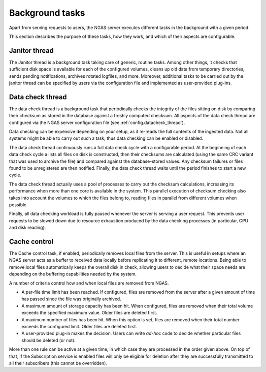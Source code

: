 Background tasks
================

Apart from serving requests to users,
the NGAS server executes different tasks in the background
with a given period.

This section describes
the purpose of these tasks,
how they work,
and which of their aspects are configurable.

.. _bg.janitor_thread:

Janitor thread
--------------

The Janitor thread is a background task
taking care of generic, routine tasks.
Among other things,
it checks that sufficient disk space is available
for each of the configured volumes,
cleans up old data from temporary directories,
sends pending notifications,
archives rotated logfiles, and more.
Moreover, additional tasks to be carried out
by the janitor thread
can be specified by users via the configuration file
and implemented as user-provided plug-ins.

.. _bg.datacheck_thread:

Data check thread
-----------------

The data check thread is a background task
that periodically checks the integrity
of the files sitting on disk
by comparing their checksum as stored in the database
against a freshly computed checksum.
All aspects of the data check thread
are configured via the NGAS server configuration file
(see :ref:`config.datacheck_thread`).

Data checking can be expensive depending on your setup,
as it re-reads the full contents of the ingested data.
Not all systems might be able to carry out such a task;
thus data checking can be enabled or disabled.

The data check thread continuously runs
a full data check cycle
with a configurable period.
At the beginning of each data check cycle
a lists all files on disk is constructed,
then their checksums are calculated
(using the same CRC variant
that was used to archive the file)
and compared against the database-stored values.
Any checksum failures
or files found to be unregistered
are then notified.
Finally, the data check thread waits until the period finishes
to start a new cycle.

The data check thread actually uses a pool of processes
to carry out the checksum calculations,
increasing its performance
when more than one core is available in the system.
This parallel execution of checksum checking
also takes into account the volumes to which the files belong to,
reading files in parallel from different volumes when possible.

Finally, all data checking workload is fully paused
whenever the server is serving a user request.
This prevents user requests to be slowed down
due to resource exhaustion produced by the data checking processes
(in particular, CPU and disk reading).

.. _bg.cache_thread:

Cache control
-------------

The Cache control task, if enabled,
periodically removes local files from the server.
This is useful in setups
where an NGAS server acts as a buffer
to received data locally
before replicating it
to different, remote locations.
Being able to remove local files automatically
keeps the overall disk in check,
allowing users to decide
what their space needs are
depending on the buffering capabilities
needed by the system.

A number of criteria control
how and when local files are removed from NGAS.

* A per-file time limit has been reached.
  If configured, files are removed from the server
  after a given amount of time has passed
  since the file was originally archived.
* A maximum amount of storage capacity has been hit.
  When configured, files are removed
  when their total volume exceeds the specified maximum value.
  Older files are deleted first.
* A maximum number of files has been hit.
  When this option is set, files are removed
  when their total number exceeds the configured limit.
  Older files are deleted first.
* A user-provided plug-in makes the decision.
  Users can write *ad-hoc* code to decide
  whether particular files should be deleted (or not).

More than one rule can be active at a given time,
in which case they are processed in the order given above.
On top of that, if the Subscription service is enabled
files will only be eligible for deletion
after they are successfully transmitted to all their subscribers
(this cannot be overridden).
